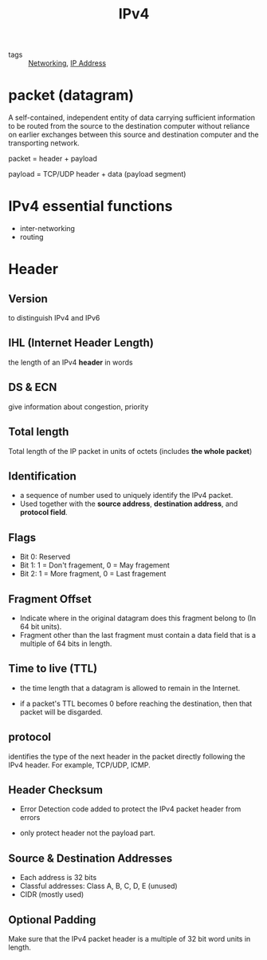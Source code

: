 :PROPERTIES:
:ID:       29f65514-90e4-49f1-883b-5d99765ca880
:END:
#+title: IPv4
#+filetags: :Networking:

- tags :: [[id:e3c4ce8a-faa5-4e54-b368-03a0dd8ead33][Networking]], [[id:24b5d121-925e-4a6a-8534-cd44ff3d179c][IP Address]]

* packet (datagram)

A self-contained, independent entity of data carrying sufficient information to be routed from the source to the destination computer without reliance on earlier exchanges between this source and destination computer and the transporting network.

packet = header + payload

payload = TCP/UDP header + data (payload segment)

* IPv4 essential functions

  - inter-networking
  - routing

* Header

** Version
  
   to distinguish IPv4 and IPv6

** IHL (Internet Header Length)

   the length of an IPv4 *header* in words

** DS & ECN
   :PROPERTIES:
   :ID:       2119685b-2fe3-4444-ab26-13058bf1b0dc
   :END:

   give information about congestion, priority

** Total length

Total length of the IP packet in units of octets
(includes *the whole packet*)

** Identification

- a sequence of number used to uniquely identify the IPv4 packet.
- Used together with the *source address*, *destination address*, and *protocol field*.

** Flags

- Bit 0: Reserved
- Bit 1: 1 = Don't fragement, 0 = May fragement
- Bit 2: 1 = More fragment, 0 = Last fragement

** Fragment Offset

- Indicate where in the original datagram does this fragment belong to (In 64 bit units).
- Fragment other than the last fragment must contain a data field that is a multiple of 64 bits in length.

** Time to live (TTL)
   :PROPERTIES:
   :ID:       214dc430-2ba6-4a81-b051-5b0194b5fb3e
   :END:

- the time length that a datagram is allowed to remain in the Internet.

- if a packet's TTL becomes 0 before reaching the destination, then that packet will be disgarded.

** protocol

identifies the type of the next header in the packet directly following the IPv4 header. For example, TCP/UDP, ICMP.

** Header Checksum

- Error Detection code added to protect the IPv4 packet header from errors

- only protect header not the payload part.

** Source & Destination Addresses

- Each address is 32 bits
- Classful addresses: Class A, B, C, D, E (unused)
- CIDR (mostly used) 

** Optional Padding
Make sure that the IPv4 packet header is a multiple of 32 bit word units in length.

